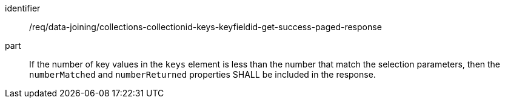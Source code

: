 [[req_data_joining_collections-collectionid-keys-keyfieldid-get-success-paged-response]]

[requirement]
====
[%metadata]
identifier:: /req/data-joining/collections-collectionid-keys-keyfieldid-get-success-paged-response
part:: If the number of key values in the `keys` element is less than the number that match the selection parameters, then the `numberMatched` and `numberReturned` properties SHALL be included in the response.
====